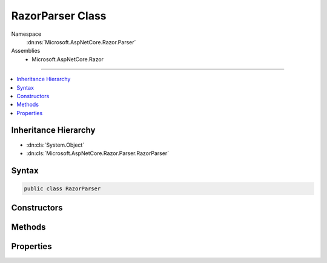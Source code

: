 

RazorParser Class
=================





Namespace
    :dn:ns:`Microsoft.AspNetCore.Razor.Parser`
Assemblies
    * Microsoft.AspNetCore.Razor

----

.. contents::
   :local:



Inheritance Hierarchy
---------------------


* :dn:cls:`System.Object`
* :dn:cls:`Microsoft.AspNetCore.Razor.Parser.RazorParser`








Syntax
------

.. code-block:: csharp

    public class RazorParser








.. dn:class:: Microsoft.AspNetCore.Razor.Parser.RazorParser
    :hidden:

.. dn:class:: Microsoft.AspNetCore.Razor.Parser.RazorParser

Constructors
------------

.. dn:class:: Microsoft.AspNetCore.Razor.Parser.RazorParser
    :noindex:
    :hidden:

    
    .. dn:constructor:: Microsoft.AspNetCore.Razor.Parser.RazorParser.RazorParser(Microsoft.AspNetCore.Razor.Parser.ParserBase, Microsoft.AspNetCore.Razor.Parser.ParserBase, Microsoft.AspNetCore.Razor.Compilation.TagHelpers.ITagHelperDescriptorResolver)
    
        
    
        
        Initializes a new instance of :any:`Microsoft.AspNetCore.Razor.Parser.RazorParser`\.
    
        
    
        
        :param codeParser: The :any:`Microsoft.AspNetCore.Razor.Parser.ParserBase` used for parsing code content.
        
        :type codeParser: Microsoft.AspNetCore.Razor.Parser.ParserBase
    
        
        :param markupParser: The :any:`Microsoft.AspNetCore.Razor.Parser.ParserBase` used for parsing markup content.
        
        :type markupParser: Microsoft.AspNetCore.Razor.Parser.ParserBase
    
        
        :param tagHelperDescriptorResolver: The :any:`Microsoft.AspNetCore.Razor.Compilation.TagHelpers.ITagHelperDescriptorResolver` used to resolve 
            :any:`Microsoft.AspNetCore.Razor.Compilation.TagHelpers.TagHelperDescriptor`\s.
        
        :type tagHelperDescriptorResolver: Microsoft.AspNetCore.Razor.Compilation.TagHelpers.ITagHelperDescriptorResolver
    
        
        .. code-block:: csharp
    
            public RazorParser(ParserBase codeParser, ParserBase markupParser, ITagHelperDescriptorResolver tagHelperDescriptorResolver)
    
    .. dn:constructor:: Microsoft.AspNetCore.Razor.Parser.RazorParser.RazorParser(Microsoft.AspNetCore.Razor.Parser.RazorParser)
    
        
    
        
        Initializes a new instance of :any:`Microsoft.AspNetCore.Razor.Parser.RazorParser` from the specified <em>parser</em>.
    
        
    
        
        :param parser: The :any:`Microsoft.AspNetCore.Razor.Parser.RazorParser` to copy values from.
        
        :type parser: Microsoft.AspNetCore.Razor.Parser.RazorParser
    
        
        .. code-block:: csharp
    
            public RazorParser(RazorParser parser)
    

Methods
-------

.. dn:class:: Microsoft.AspNetCore.Razor.Parser.RazorParser
    :noindex:
    :hidden:

    
    .. dn:method:: Microsoft.AspNetCore.Razor.Parser.RazorParser.CreateParseTask(System.IO.TextReader, Microsoft.AspNetCore.Razor.Parser.ParserVisitor)
    
        
    
        
        :type input: System.IO.TextReader
    
        
        :type consumer: Microsoft.AspNetCore.Razor.Parser.ParserVisitor
        :rtype: System.Threading.Tasks.Task
    
        
        .. code-block:: csharp
    
            public virtual Task CreateParseTask(TextReader input, ParserVisitor consumer)
    
    .. dn:method:: Microsoft.AspNetCore.Razor.Parser.RazorParser.CreateParseTask(System.IO.TextReader, System.Action<Microsoft.AspNetCore.Razor.Parser.SyntaxTree.Span>, System.Action<Microsoft.AspNetCore.Razor.RazorError>)
    
        
    
        
        :type input: System.IO.TextReader
    
        
        :type spanCallback: System.Action<System.Action`1>{Microsoft.AspNetCore.Razor.Parser.SyntaxTree.Span<Microsoft.AspNetCore.Razor.Parser.SyntaxTree.Span>}
    
        
        :type errorCallback: System.Action<System.Action`1>{Microsoft.AspNetCore.Razor.RazorError<Microsoft.AspNetCore.Razor.RazorError>}
        :rtype: System.Threading.Tasks.Task
    
        
        .. code-block:: csharp
    
            public virtual Task CreateParseTask(TextReader input, Action<Span> spanCallback, Action<RazorError> errorCallback)
    
    .. dn:method:: Microsoft.AspNetCore.Razor.Parser.RazorParser.CreateParseTask(System.IO.TextReader, System.Action<Microsoft.AspNetCore.Razor.Parser.SyntaxTree.Span>, System.Action<Microsoft.AspNetCore.Razor.RazorError>, System.Threading.CancellationToken)
    
        
    
        
        :type input: System.IO.TextReader
    
        
        :type spanCallback: System.Action<System.Action`1>{Microsoft.AspNetCore.Razor.Parser.SyntaxTree.Span<Microsoft.AspNetCore.Razor.Parser.SyntaxTree.Span>}
    
        
        :type errorCallback: System.Action<System.Action`1>{Microsoft.AspNetCore.Razor.RazorError<Microsoft.AspNetCore.Razor.RazorError>}
    
        
        :type cancelToken: System.Threading.CancellationToken
        :rtype: System.Threading.Tasks.Task
    
        
        .. code-block:: csharp
    
            public virtual Task CreateParseTask(TextReader input, Action<Span> spanCallback, Action<RazorError> errorCallback, CancellationToken cancelToken)
    
    .. dn:method:: Microsoft.AspNetCore.Razor.Parser.RazorParser.CreateParseTask(System.IO.TextReader, System.Action<Microsoft.AspNetCore.Razor.Parser.SyntaxTree.Span>, System.Action<Microsoft.AspNetCore.Razor.RazorError>, System.Threading.SynchronizationContext)
    
        
    
        
        :type input: System.IO.TextReader
    
        
        :type spanCallback: System.Action<System.Action`1>{Microsoft.AspNetCore.Razor.Parser.SyntaxTree.Span<Microsoft.AspNetCore.Razor.Parser.SyntaxTree.Span>}
    
        
        :type errorCallback: System.Action<System.Action`1>{Microsoft.AspNetCore.Razor.RazorError<Microsoft.AspNetCore.Razor.RazorError>}
    
        
        :type context: System.Threading.SynchronizationContext
        :rtype: System.Threading.Tasks.Task
    
        
        .. code-block:: csharp
    
            public virtual Task CreateParseTask(TextReader input, Action<Span> spanCallback, Action<RazorError> errorCallback, SynchronizationContext context)
    
    .. dn:method:: Microsoft.AspNetCore.Razor.Parser.RazorParser.CreateParseTask(System.IO.TextReader, System.Action<Microsoft.AspNetCore.Razor.Parser.SyntaxTree.Span>, System.Action<Microsoft.AspNetCore.Razor.RazorError>, System.Threading.SynchronizationContext, System.Threading.CancellationToken)
    
        
    
        
        :type input: System.IO.TextReader
    
        
        :type spanCallback: System.Action<System.Action`1>{Microsoft.AspNetCore.Razor.Parser.SyntaxTree.Span<Microsoft.AspNetCore.Razor.Parser.SyntaxTree.Span>}
    
        
        :type errorCallback: System.Action<System.Action`1>{Microsoft.AspNetCore.Razor.RazorError<Microsoft.AspNetCore.Razor.RazorError>}
    
        
        :type context: System.Threading.SynchronizationContext
    
        
        :type cancelToken: System.Threading.CancellationToken
        :rtype: System.Threading.Tasks.Task
    
        
        .. code-block:: csharp
    
            public virtual Task CreateParseTask(TextReader input, Action<Span> spanCallback, Action<RazorError> errorCallback, SynchronizationContext context, CancellationToken cancelToken)
    
    .. dn:method:: Microsoft.AspNetCore.Razor.Parser.RazorParser.GetTagHelperDescriptors(Microsoft.AspNetCore.Razor.Parser.SyntaxTree.Block, Microsoft.AspNetCore.Razor.ErrorSink)
    
        
    
        
        Returns a sequence of :any:`Microsoft.AspNetCore.Razor.Compilation.TagHelpers.TagHelperDescriptor`\s for tag helpers that are registered in the
        specified <em>documentRoot</em>.
    
        
    
        
        :param documentRoot: The :any:`Microsoft.AspNetCore.Razor.Parser.SyntaxTree.Block` to scan for tag helper registrations in.
        
        :type documentRoot: Microsoft.AspNetCore.Razor.Parser.SyntaxTree.Block
    
        
        :param errorSink: Used to manage :any:`Microsoft.AspNetCore.Razor.RazorError`\s encountered during the Razor parsing
            phase.
        
        :type errorSink: Microsoft.AspNetCore.Razor.ErrorSink
        :rtype: System.Collections.Generic.IEnumerable<System.Collections.Generic.IEnumerable`1>{Microsoft.AspNetCore.Razor.Compilation.TagHelpers.TagHelperDescriptor<Microsoft.AspNetCore.Razor.Compilation.TagHelpers.TagHelperDescriptor>}
        :return: :any:`Microsoft.AspNetCore.Razor.Compilation.TagHelpers.TagHelperDescriptor`\s that are applicable to the <em>documentRoot</em>
    
        
        .. code-block:: csharp
    
            protected virtual IEnumerable<TagHelperDescriptor> GetTagHelperDescriptors(Block documentRoot, ErrorSink errorSink)
    
    .. dn:method:: Microsoft.AspNetCore.Razor.Parser.RazorParser.Parse(Microsoft.AspNetCore.Razor.Text.ITextDocument)
    
        
    
        
        :type input: Microsoft.AspNetCore.Razor.Text.ITextDocument
        :rtype: Microsoft.AspNetCore.Razor.ParserResults
    
        
        .. code-block:: csharp
    
            public virtual ParserResults Parse(ITextDocument input)
    
    .. dn:method:: Microsoft.AspNetCore.Razor.Parser.RazorParser.Parse(Microsoft.AspNetCore.Razor.Text.LookaheadTextReader)
    
        
    
        
        :type input: Microsoft.AspNetCore.Razor.Text.LookaheadTextReader
        :rtype: Microsoft.AspNetCore.Razor.ParserResults
    
        
        .. code-block:: csharp
    
            [Obsolete("Lookahead-based readers have been deprecated, use overrides which accept a TextReader or ITextDocument instead")]
            public virtual ParserResults Parse(LookaheadTextReader input)
    
    .. dn:method:: Microsoft.AspNetCore.Razor.Parser.RazorParser.Parse(Microsoft.AspNetCore.Razor.Text.LookaheadTextReader, Microsoft.AspNetCore.Razor.Parser.ParserVisitor)
    
        
    
        
        :type input: Microsoft.AspNetCore.Razor.Text.LookaheadTextReader
    
        
        :type visitor: Microsoft.AspNetCore.Razor.Parser.ParserVisitor
    
        
        .. code-block:: csharp
    
            [Obsolete("Lookahead-based readers have been deprecated, use overrides which accept a TextReader or ITextDocument instead")]
            public virtual void Parse(LookaheadTextReader input, ParserVisitor visitor)
    
    .. dn:method:: Microsoft.AspNetCore.Razor.Parser.RazorParser.Parse(System.IO.TextReader)
    
        
    
        
        :type input: System.IO.TextReader
        :rtype: Microsoft.AspNetCore.Razor.ParserResults
    
        
        .. code-block:: csharp
    
            public virtual ParserResults Parse(TextReader input)
    
    .. dn:method:: Microsoft.AspNetCore.Razor.Parser.RazorParser.Parse(System.IO.TextReader, Microsoft.AspNetCore.Razor.Parser.ParserVisitor)
    
        
    
        
        :type input: System.IO.TextReader
    
        
        :type visitor: Microsoft.AspNetCore.Razor.Parser.ParserVisitor
    
        
        .. code-block:: csharp
    
            public virtual void Parse(TextReader input, ParserVisitor visitor)
    

Properties
----------

.. dn:class:: Microsoft.AspNetCore.Razor.Parser.RazorParser
    :noindex:
    :hidden:

    
    .. dn:property:: Microsoft.AspNetCore.Razor.Parser.RazorParser.DesignTimeMode
    
        
        :rtype: System.Boolean
    
        
        .. code-block:: csharp
    
            public bool DesignTimeMode { get; set; }
    
    .. dn:property:: Microsoft.AspNetCore.Razor.Parser.RazorParser.TagHelperDescriptorResolver
    
        
    
        
        Gets the :any:`Microsoft.AspNetCore.Razor.Compilation.TagHelpers.ITagHelperDescriptorResolver` used to resolve :any:`Microsoft.AspNetCore.Razor.Compilation.TagHelpers.TagHelperDescriptor`\s.
    
        
        :rtype: Microsoft.AspNetCore.Razor.Compilation.TagHelpers.ITagHelperDescriptorResolver
    
        
        .. code-block:: csharp
    
            protected ITagHelperDescriptorResolver TagHelperDescriptorResolver { get; }
    

